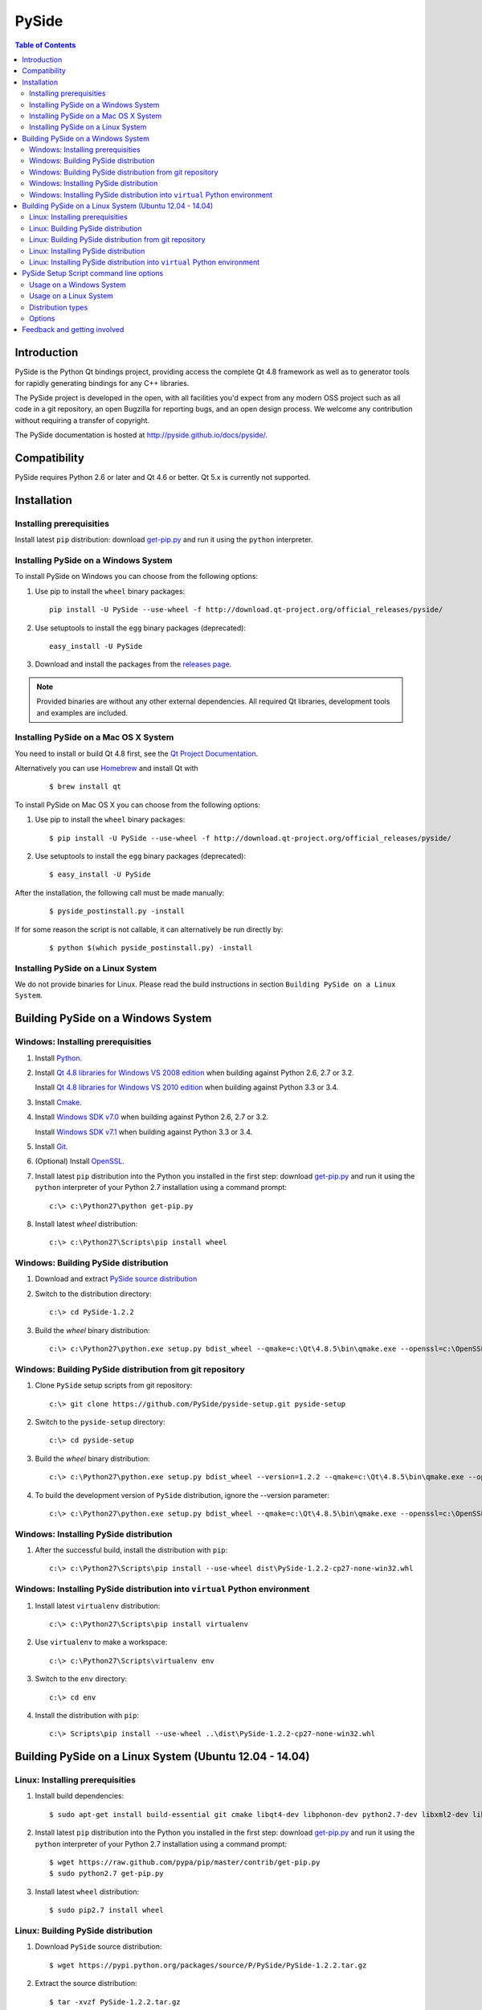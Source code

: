 ======
PySide
======

.. contents:: **Table of Contents** 

Introduction
============

PySide is the Python Qt bindings project, providing access the complete Qt 4.8 framework
as well as to generator tools for rapidly generating bindings for any C++ libraries.

The PySide project is developed in the open, with all facilities you'd expect
from any modern OSS project such as all code in a git repository, an open
Bugzilla for reporting bugs, and an open design process. We welcome
any contribution without requiring a transfer of copyright.

The PySide documentation is hosted at `http://pyside.github.io/docs/pyside/
<http://pyside.github.io/docs/pyside/>`_.

Compatibility
=============

PySide requires Python 2.6 or later and Qt 4.6 or better. Qt 5.x is currently not supported.

Installation
============

Installing prerequisities
-------------------------

Install latest ``pip`` distribution: download `get-pip.py
<https://raw.github.com/pypa/pip/master/contrib/get-pip.py>`_ and run it using
the ``python`` interpreter.

Installing PySide on a Windows System
-------------------------------------

To install PySide on Windows you can choose from the following options:

#. Use pip to install the ``wheel`` binary packages:
   
   ::

      pip install -U PySide --use-wheel -f http://download.qt-project.org/official_releases/pyside/

#. Use setuptools to install the ``egg`` binary packages (deprecated):
   
   ::

      easy_install -U PySide

#. Download and install the packages from the `releases page
   <http://qt-project.org/wiki/PySide_Binaries_Windows>`_.

.. note::

  Provided binaries are without any other external dependencies.
  All required Qt libraries, development tools and examples are included.


Installing PySide on a Mac OS X System
--------------------------------------

You need to install or build Qt 4.8 first, see the `Qt Project Documentation
<http://qt-project.org/doc/qt-4.8/install-mac.html>`_.

Alternatively you can use `Homebrew <http://brew.sh/>`_ and install Qt with

   ::
   
      $ brew install qt

To install PySide on Mac OS X you can choose from the following options:

#. Use pip to install the ``wheel`` binary packages:
   
   ::

      $ pip install -U PySide --use-wheel -f http://download.qt-project.org/official_releases/pyside/

#. Use setuptools to install the ``egg`` binary packages (deprecated):
   
   ::

      $ easy_install -U PySide

After the installation, the following call must be made manually:

   ::
   
      $ pyside_postinstall.py -install
      
If for some reason the script is not callable, it can alternatively be
run directly by:

   ::
   
      $ python $(which pyside_postinstall.py) -install


Installing PySide on a Linux System
-----------------------------------

We do not provide binaries for Linux. Please read the build instructions in section
``Building PySide on a Linux System``.


Building PySide on a Windows System
===================================

Windows: Installing prerequisities
----------------------------------

#. Install `Python
   <http://www.python.org/download/>`_.

#. Install `Qt 4.8 libraries for Windows VS 2008 edition
   <http://download.qt-project.org/official_releases/qt/4.8/4.8.5/qt-win-opensource-4.8.5-vs2008.exe>`_
   when building against Python 2.6, 2.7 or 3.2.
   
   Install `Qt 4.8 libraries for Windows VS 2010 edition
   <http://download.qt-project.org/official_releases/qt/4.8/4.8.5/qt-win-opensource-4.8.5-vs2010.exe>`_
   when building against Python 3.3 or 3.4.

#. Install `Cmake
   <http://www.cmake.org/cmake/resources/software.html>`_.

#. Install `Windows SDK v7.0
   <http://www.microsoft.com/en-us/download/details.aspx?id=3138>`_
   when building against Python 2.6, 2.7 or 3.2.
   
   Install `Windows SDK v7.1
   <http://www.microsoft.com/en-us/download/details.aspx?id=8279>`_
   when building against Python 3.3 or 3.4.

#. Install `Git
   <http://git-scm.com/download/win>`_.

#. (Optional) Install `OpenSSL
   <http://slproweb.com/products/Win32OpenSSL.html>`_.

#. Install latest ``pip`` distribution into the Python you
   installed in the first step: download `get-pip.py 
   <https://raw.github.com/pypa/pip/master/contrib/get-pip.py>`_ and run it using
   the ``python`` interpreter of your Python 2.7 installation using a
   command prompt:

   ::

      c:\> c:\Python27\python get-pip.py

#. Install latest `wheel` distribution:

   ::

      c:\> c:\Python27\Scripts\pip install wheel


Windows: Building PySide distribution
-------------------------------------

#. Download and extract `PySide source distribution
   <https://pypi.python.org/packages/source/P/PySide/PySide-1.2.2.tar.gz>`_

#. Switch to the distribution directory:

   ::

      c:\> cd PySide-1.2.2

#. Build the `wheel` binary distribution:

   ::

      c:\> c:\Python27\python.exe setup.py bdist_wheel --qmake=c:\Qt\4.8.5\bin\qmake.exe --openssl=c:\OpenSSL32bit\bin


Windows: Building PySide distribution from git repository
---------------------------------------------------------

#. Clone ``PySide`` setup scripts from git repository:

   ::

      c:\> git clone https://github.com/PySide/pyside-setup.git pyside-setup

#. Switch to the ``pyside-setup`` directory:

   ::

      c:\> cd pyside-setup

#. Build the `wheel` binary distribution:

   ::

      c:\> c:\Python27\python.exe setup.py bdist_wheel --version=1.2.2 --qmake=c:\Qt\4.8.5\bin\qmake.exe --openssl=c:\OpenSSL32bit\bin

#. To build the development version of ``PySide`` distribution, ignore the --version parameter:

   ::

      c:\> c:\Python27\python.exe setup.py bdist_wheel --qmake=c:\Qt\4.8.5\bin\qmake.exe --openssl=c:\OpenSSL32bit\bin


Windows: Installing PySide distribution
---------------------------------------

#. After the successful build, install the distribution with ``pip``:
   
   ::

      c:\> c:\Python27\Scripts\pip install --use-wheel dist\PySide-1.2.2-cp27-none-win32.whl


Windows: Installing PySide distribution into ``virtual`` Python environment
---------------------------------------------------------------------------

#. Install latest ``virtualenv`` distribution:

   ::

      c:\> c:\Python27\Scripts\pip install virtualenv

#. Use ``virtualenv`` to make a workspace:

   ::

      c:\> c:\Python27\Scripts\virtualenv env

#. Switch to the ``env`` directory:

   ::

      c:\> cd env

#. Install the distribution with ``pip``:
   
   ::

      c:\> Scripts\pip install --use-wheel ..\dist\PySide-1.2.2-cp27-none-win32.whl


Building PySide on a Linux System (Ubuntu 12.04 - 14.04)
========================================================

Linux: Installing prerequisities
--------------------------------

#. Install build dependencies:

   ::

      $ sudo apt-get install build-essential git cmake libqt4-dev libphonon-dev python2.7-dev libxml2-dev libxslt1-dev qtmobility-dev

#. Install latest ``pip`` distribution into the Python you
   installed in the first step: download `get-pip.py 
   <https://raw.github.com/pypa/pip/master/contrib/get-pip.py>`_ and run it using
   the ``python`` interpreter of your Python 2.7 installation using a
   command prompt:

   ::

      $ wget https://raw.github.com/pypa/pip/master/contrib/get-pip.py
      $ sudo python2.7 get-pip.py

#. Install latest ``wheel`` distribution:

   ::

      $ sudo pip2.7 install wheel


Linux: Building PySide distribution
-----------------------------------

#. Download ``PySide`` source distribution:

   ::

      $ wget https://pypi.python.org/packages/source/P/PySide/PySide-1.2.2.tar.gz

#. Extract the source distribution:

   ::

      $ tar -xvzf PySide-1.2.2.tar.gz

#. Switch to the distribution directory:

   ::

      $ cd PySide-1.2.2

#. Build the ``wheel`` binary distribution:

   ::

      $ python2.7 setup.py bdist_wheel --qmake=/usr/bin/qmake-qt4

#. Optionally you can build standalone version of distribution with embedded Qt libs:

   ::

      $ python2.7 setup.py bdist_wheel --qmake=/usr/bin/qmake-qt4 --standalone


Linux: Building PySide distribution from git repository
-------------------------------------------------------

#. Clone ``PySide`` setup scripts from git repository:

   ::

      $ git clone https://github.com/PySide/pyside-setup.git pyside-setup

#. Switch to the ``pyside-setup`` directory:

   ::

      $ cd pyside-setup

#. Build ``PySide`` distribution:

   ::

      $ python2.7 setup.py bdist_wheel --qmake=/usr/bin/qmake-qt4 --version=1.2.2

#. Optionally you can build standalone version of distribution with embedded Qt libs:

   ::

      $ python2.7 setup.py bdist_wheel --qmake=/usr/bin/qmake-qt4 --version=1.2.2 --standalone

#. To build the development version of ``PySide`` distribution, ignore the --version parameter:

   ::

      $ python2.7 setup.py bdist_wheel --qmake=/usr/bin/qmake-qt4


Linux: Installing PySide distribution
-------------------------------------

#. After the successful build, install the distribution with ``pip``:
   
   ::

      $ sudo pip2.7 install --use-wheel dist/PySide-1.2.2-cp27-none-linux-x86_64.whl

#. Run the post-install script to finish the package configuration:
   
   ::

      $ sudo python2.7 pyside_postinstall.py -install


Linux: Installing PySide distribution into ``virtual`` Python environment
-------------------------------------------------------------------------

#. Install latest ``virtualenv`` distribution:

   ::

      $ sudo pip2.7 virtualenv

#. Use ``virtualenv`` to make a workspace:

   ::

      $ virtualenv-2.7 env

#. Switch to the ``env`` directory:

   ::

      $ cd env

#. Install the distribution with ``pip``:
   
   ::

      $ bin/pip2.7 install --use-wheel ../dist/PySide-1.2.2-cp27-none-linux-x86_64.whl

#. Run the post-install script to finish the package configuration:
   
   ::

      $ bin/python bin/pyside_postinstall.py -install


PySide Setup Script command line options
========================================

Usage on a Windows System
-------------------------
    
   ::

      c:\> c:\Python27\python.exe setup.py [distribution_type] [options]

Usage on a Linux System
-----------------------
    
   ::

      python2.7 setup.py [distribution_type] [options]

Distribution types
------------------

``bdist_wheel``
    Create a wheel binary distribution.
    This distribution type can be installed with ``pip``.

``bdist_egg``
    Create an egg binary distribution.
    This distribution type can be installed with ``easy_install``.

``bdist_wininst``
    Create a standalone windows installer with embedded Qt libs and development tools.
    This distribution type can be installed with ``easy_install``.

``install``
    Install package to site packages folder.

``develop``
    Install package in ``development mode``, such that it's available on
    ``sys.path``, yet can still be edited directly from its source folder.

``sdist``
    Create a full source distribution with included sources of PySide Setup Scripts,
    PySide, Shiboken, PySide Tools and PySide Examples.
    Can be used to build binary distribution in offline mode.

Options
-------

``--qmake``
    Specify the path to qmake.
    Useful when the qmake is not in path or more than one Qt versions are installed.

``--openssl``
    Specify the path to OpenSSL libs.

``--only-package``
    Skip rebuilding everything and create distribution from prebuilt binaries.
    Before using this option first time, the full distribution build is required.

.. note::

  This option is broken on Mac OS X and fails to produce a usable distribution.
  But adding multiple targets on the same command line works, so you can build eggs
  and wheels with one compilation.

``--cmake``
    Specify the path to cmake.
    Useful when the cmake is not in path.

``--standalone``
    When enabled, all required Qt libs will be included in PySide distribution.
    This option is allways enabled on Windows.
    On Linux it's disabled by default.

.. note::

  This option does not work on Mac OS X, yet.


``--version``
    Specify what version of PySide distribution to build.
    This option is available only when the setup scripts are cloned from git repository.

``--list-versions``
    List available versions of PySide distributions.

``--ignore-git``
    Don't pull sources from git repository.

``--make-spec``
    Specify the cmake makefile generator type.
    Available values are ``msvc`` on Windows and ``make`` on Linux/Mac OS X.

``--no-examples``
    Don't include PySide examples in PySide distribution

``--jobs``
    Specify the number of parallel build jobs

``--jom``
    Use `jom <http://qt-project.org/wiki/jom>`_ instead of nmake with msvc

``--build-tests``
    Enable building the tests

Feedback and getting involved
=============================

- Mailing list: http://lists.qt-project.org/mailman/listinfo/pyside
- Issue tracker: https://bugreports.qt-project.org/browse/PYSIDE
- Code Repository: http://qt.gitorious.org/pyside
